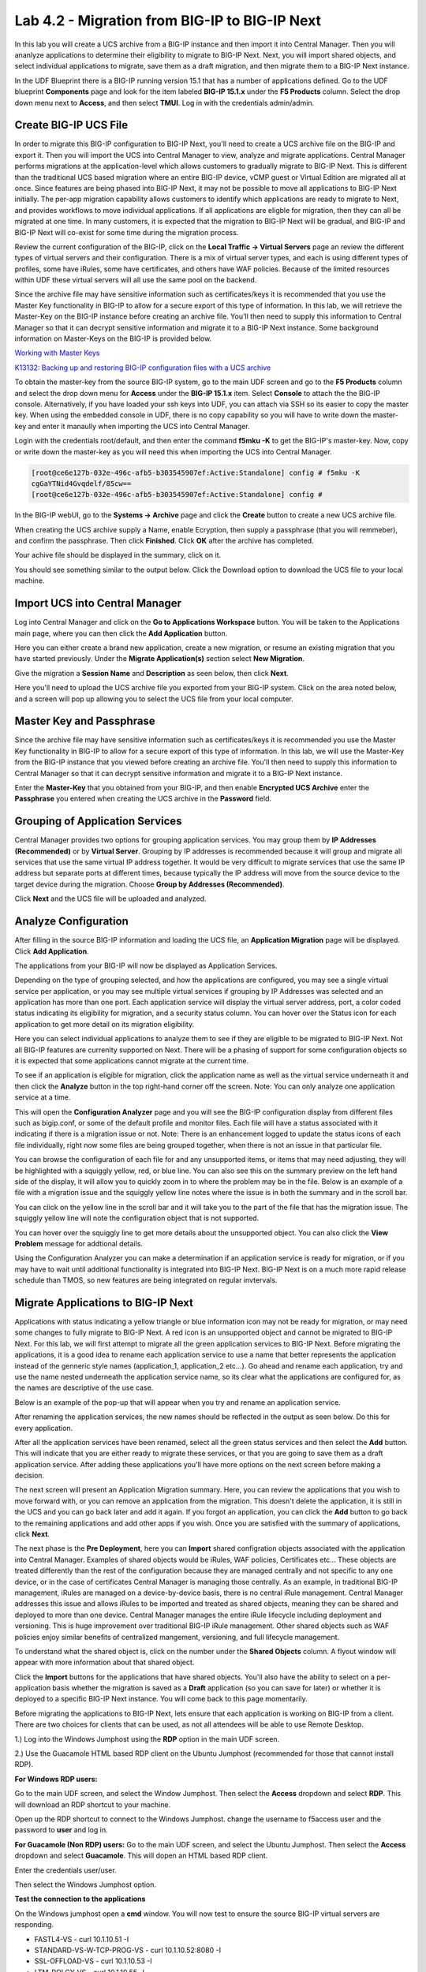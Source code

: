 ==============================================
Lab 4.2 - Migration from BIG-IP to BIG-IP Next
==============================================

In this lab you will create a UCS archive from a BIG-IP instance and then import it into Central Manager. Then you will ananlyze applications to determine their eligibility to migrate to BIG-IP Next. Next, you will import shared objects, and select individual applications to migrate, save them as a draft migration, and then migrate them to a BIG-IP Next instance. 

In the UDF Blueprint there is a BIG-IP running version 15.1 that has a number of applications defined. Go to the UDF blueprint **Components** page and look for the item labeled **BIG-IP 15.1.x**  under the **F5 Products** column. Select the drop down menu next to **Access**, and then select **TMUI**. Log in with the credentials admin/admin.

.. image:: ./images/big-ip-udf.png
  :align: center
  :scale: 75%

Create BIG-IP UCS File 
======================

In order to migrate this BIG-IP configuration to BIG-IP Next, you'll need to create a UCS archive file on the BIG-IP and export it. Then you will import the UCS into Central Manager to view, analyze and migrate applications. Central Manager performs migrations at the application-level which allows customers to gradually migrate to BIG-IP Next. This is different than the traditional UCS based migration where an entire BIG-IP device, vCMP guest or Virtual Edition are migrated all at once. Since features are being phased into BIG-IP Next, it may not be possible to move all applications to BIG-IP Next initially. The per-app migration capability allows customers to identify which applications are ready to migrate to Next, and provides workflows to move individual applications. If all applications are eligble for migration, then they can all be migrated at one time. In many customers, it is expected that the migration to BIG-IP Next will be gradual, and BIG-IP and BIG-IP Next will co-exist for some time during the migration process.

Review the current configuration of the BIG-IP, click on the **Local Traffic -> Virtual Servers** page an review the different types of virtual servers and their configuration. There is a mix of virtual server types, and each is using different types of profiles, some have iRules, some have certificates, and others have WAF policies. Because of the limited resources within UDF these virtual servers will all use the same pool on the backend.


.. image:: ./images/big-ip-udf-virtual-servers.png
  :align: center
  :scale: 75%


Since the archive file may have sensitive information such as certificates/keys it is recommended that you use the Master Key functionality in BIG-IP to allow for a secure export of this type of information. In this lab, we will retrieve the Master-Key on the BIG-IP instance before creating an archive file. You'll then need to supply this information to Central Manager so that it can decrypt sensitive information and migrate it to a BIG-IP Next instance. Some background information on Master-Keys on the BIG-IP is provided below.

`Working with Master Keys <https://techdocs.f5.com/en-us/bigip-13-1-0/big-ip-secure-vault-administration/working-with-master-keys.html>`_

`K13132: Backing up and restoring BIG-IP configuration files with a UCS archive <https://my.f5.com/manage/s/article/K13132>`_

To obtain the master-key from the source BIG-IP system, go to the main UDF screen and go to the **F5 Products** column and select the drop down menu for **Access** under the **BIG-IP 15.1.x** item. Select **Console** to attach the the BIG-IP console. Alternatively, if you have loaded your ssh keys into UDF, you can attach via SSH so its easier to copy the master key. When using the embedded console in UDF, there is no copy capability so you will have to write down the master-key and enter it manaully when importing the UCS into Central Manager. 

.. image:: ./images/big-ip-console.png
  :align: center
  :scale: 75%

Login with the credentials root/default, and then enter the command **f5mku -K** to get the BIG-IP's master-key. Now, copy or write down the master-key as you will need this when importing the UCS into Central Manager.


.. code-block:: bash

    [root@ce6e127b-032e-496c-afb5-b303545907ef:Active:Standalone] config # f5mku -K
    cgGaYTNid4Gvqdelf/85cw==
    [root@ce6e127b-032e-496c-afb5-b303545907ef:Active:Standalone] config #


In the BIG-IP webUI, go to the **Systems -> Archive** page and click the **Create** button to create a new UCS archive file. 

.. image:: ./images/export-ucs-webui.png
  :align: center
  :scale: 75%

When creating the UCS archive supply a Name, enable Ecryption, then supply a passphrase (that you will remmeber), and confirm the passphrase. Then click **Finished**. Click **OK** after the archive has completed. 

.. image:: ./images/archive-passphrase.png
  :align: center
  :scale: 75%

Your achive file should be displayed in the summary, click on it.

.. image:: ./images/export-summary.png
  :align: center
  :scale: 75%

You should see something similar to the output below. Click the Download option to download the UCS file to your local machine. 

.. image:: ./images/download-archive.png
  :align: center
  :scale: 75%

Import UCS into Central Manager
===============================

Log into Central Manager and click on the **Go to Applications Workspace** button. You will be taken to the Applications main page, where you can then click the **Add Application** button.

.. image:: ./images/central-manager-add-apps.png
  :align: center
  :scale: 50%

Here you can either create a brand new application, create a new migration, or resume an existing migration that you have started previously. Under the **Migrate Application(s)** section select **New Migration**.

.. image:: ./images/new-migration.png
  :align: center
  :scale: 50%

Give the migration a **Session Name** and **Description** as seen below, then click **Next**.

.. image:: ./images/first-migration.png
  :align: center
  :scale: 50%

Here you'll need to upload the UCS archive file you exported from your BIG-IP system. Click on the area noted below, and a screen will pop up allowing you to select the UCS file from your local computer.

.. image:: ./images/ucs-file.png
  :align: center
  :scale: 50%

Master Key and Passphrase
=========================

Since the archive file may have sensitive information such as certificates/keys it is recommended you use the Master Key functionality in BIG-IP to allow for a secure export of this type of information. In this lab, we will use the Master-Key from the BIG-IP instance that you viewed before creating an archive file. You'll then need to supply this information to Central Manager so that it can decrypt sensitive information and migrate it to a BIG-IP Next instance.

Enter the **Master-Key** that you obtained from your BIG-IP, and then enable **Encrypted UCS Archive** enter the **Passphrase** you entered when creating the UCS archive in the **Password** field. 

.. image:: ./images/ucs-master-key.png
  :align: center
  :scale: 50%


Grouping of Application Services
================================


Central Manager provides two options for grouping application services. You may group them by **IP Addresses (Recommended)** or by **Virtual Server**. Grouping by IP addresses is recommended because it will group and migrate all services that use the same virtual IP address together. It would be very difficult to migrate services that use the same IP address but separate ports at different times, because typically the IP address will move from the source device to the target device during the migration. Choose **Group by Addresses (Recommended)**.


.. image:: ./images/ucs-grouping.png
  :align: center
  :scale: 50%

Click **Next** and the UCS file will be uploaded and analyzed.

Analyze Configuration
=====================

After filling in the source BIG-IP information and loading the UCS file, an **Application Migration** page will be displayed. Click **Add Application**.

.. image:: ./images/application-page.png
  :align: center
  :scale: 50%

The applications from your BIG-IP will now be displayed as Application Services.

.. image:: ./images/big-ip-app-services.png
  :align: center
  :scale: 50%


Depending on the type of grouping selected, and how the applications are configured, you may see a single virtual service per application, or you may see multiple virtual services if grouping by IP Addresses was selected and an application has more than one port. Each application service will display the virtual server address, port, a color coded status indicating its eligibility for migration, and a security status column. You can hover over the Status icon for each application to get more detail on its migration eligibility.


.. image:: ./images/icon-hover.png
  :align: center
  :scale: 75%

Here you can select individual applications to analyze them to see if they are eligible to be migrated to BIG-IP Next. Not all BIG-IP features are currenlty supported on Next. There will be a phasing of support for some configuration objects so it is expected that some applications cannot migrate at the current time. 

To see if an application is eligible for migration, click the application name as well as the virtual service underneath it and then click the **Analyze** button in the top right-hand corner off the screen. Note: You can only analyze one application service at a time. 

.. image:: ./images/analyze.png
  :align: center
  :scale: 50%


This will open the **Configuration Analyzer** page and you will see the BIG-IP configuration display from different files such as bigip.conf, or some of the default profile and monitor files. Each file will have a status associated with it indicating if there is a migration issue or not. Note: There is an enhancement logged to update the status icons of each file individually, right now some files are being grouped together, when there is not an issue in that particular file. 

.. image:: ./images/analyzer-green-files.png
  :align: center
  :scale: 75%
 
You can browse the configuration of each file for and any unsupported items, or items that may need adjusting, they will be highlighted with a squiggly yellow, red, or blue line. You can also see this on the summary preview on the left hand side of the display, it will allow you to quickly zoom in to where the problem may be in the file. Below is an example of a file with a migration issue and the squiggly yellow line notes where the issue is in both the summary and in the scroll bar.

.. image:: ./images/squiggly-line1.png
  :align: center
  :scale: 75%

You can click on the yellow line in the scroll bar and it will take you to the part of the file that has the migration issue. The squiggly yellow line will note the configuration object that is not supported. 

.. image:: ./images/squiggly-line2.png
  :align: center
  :scale: 75%

You can hover over the squiggly line to get more details about the unsupported object. You can also click the **View Problem** message for addtional details.

.. image:: ./images/squiggly-line3.png
  :align: center
  :scale: 75%

Using the Configuration Analyzer you can make a determination if an application service is ready for migration, or if you may have to wait until additional functionality is integrated into BIG-IP Next. BIG-IP Next is on a much more rapid release schedule than TMOS, so new features are being integrated on regular invtervals.

Migrate Applications to BIG-IP Next
===================================

Applications with status indicating a yellow triangle or blue information icon may not be ready for migration, or may need some changes to fully migrate to BIG-IP Next. A red icon is an unsupported object and cannot be migrated to BIG-IP Next. For this lab, we will first attempt to migrate all the green application services to BIG-IP Next. Before migrating the applications, it is a good idea to rename each application service to use a name that better represents the application instead of the genneric style names (application_1, application_2 etc...). Go ahead and rename each application, try and use the name nested underneath the application service name, so its clear what the applications are configured for, as the names are descriptive of the use case.

.. image:: ./images/rename-applications.png
  :align: center
  :scale: 100%

Below is an example of the pop-up that will appear when you try and rename an application service.

.. image:: ./images/rename-applications-2.png
  :align: center
  :scale: 50%

After renaming the application services, the new names should be reflected in the output as seen below. Do this for every application.

.. image:: ./images/rename-applications-3.png
  :align: center
  :scale: 75%

After all the application services have been renamed, select all the green status services and then select the **Add** button. This will indicate that you are either ready to migrate these services, or that you are going to save them as a draft application service. After adding these applications you'll have more options on the next screen before making a decision.

.. image:: ./images/add-applications.png
  :align: center
  :scale: 75%

The next screen will present an Application Migration summary. Here, you can review the applications that you wish to move forward with, or you can remove an application from the migration. This doesn't delete the application, it is still in the UCS and you can go back later and add it again. If you forgot an application, you can click the **Add** button to go back to the remaining applications and add other apps if you wish. Once you are satisfied with the summary of applications, click **Next**.

.. image:: ./images/app-migration-summary.png
  :align: center
  :scale: 75%

The next phase is the **Pre Deployment**, here you can **Import** shared configration objects associated with the application into Central Manager. Examples of shared objects would be iRules, WAF policies, Certificates etc... These objects are treated differently than the rest of the configuration because they are managed centrally and not specific to any one device, or in the case of certificates Central Manager is managing those centrally. As an example, in traditional BIG-IP management, iRules are managed on a device-by-device basis, there is no central iRule management. Central Manager addresses this issue and allows iRules to be imported and treated as shared objects, meaning they can be shared and deployed to more than one device. Central Manager manages the entire iRule lifecycle including deployment and versioning. This is huge improvement over traditional BIG-IP iRule management. Other shared objects such as WAF policies enjoy similar benefits of centralized mangement, versioning, and full lifecycle management. 


.. image:: ./images/pre-deployment.png
  :align: center
  :scale: 75%

To understand what the shared object is, click on the number under the **Shared Objects** column. A flyout window will appear with more information about that shared object.

.. image:: ./images/import-details.png
  :align: center
  :scale: 100%

Click the **Import** buttons for the applications that have shared objects. You'll also have the ability to select on a per-application basis whether the migration is saved as a **Draft** application (so you can save for later) or whether it is deployed to a specific BIG-IP Next instance. You will come back to this page momentarily.

Before migrating the applications to BIG-IP Next, lets ensure that each application is working on BIG-IP from a client. There are two choices for clients that can be used, as not all attendees will be able to use Remote Desktop.

1.) Log into the Windows Jumphost using the **RDP** option in the main UDF screen. 

2.) Use the Guacamole HTML based RDP client on the Ubuntu Jumphost (recommended for those that cannot install RDP).



**For Windows RDP users:**

Go to the main UDF screen, and select the Window Jumphost. Then select the **Access** dropdown and select **RDP**. This will download an RDP shortcut to your machine. 

.. image:: ./images/windows-jump-rdp.png
  :align: center
  :scale: 50%

Open up the RDP shortcut to connect to the Windows Jumphost. change the username to f5access \ user and the password to **user** and log in.

.. image:: ./images/f5access-user.png
  :align: center
  :scale: 75%

**For Guacamole (Non RDP) users:** Go to the main UDF screen, and select the Ubuntu Jumphost. Then select the **Access** dropdown and select **Guacamole**. This will dopen an HTML based RDP client.

.. image:: ./images/guacamole.png
  :align: center
  :scale: 50%

Enter the credentials user/user.

.. image:: ./images/guacamole-login.png
  :align: center
  :scale: 50%

Then select the Windows Jumphost option.

.. image:: ./images/guacamole-windows.png
  :align: center
  :scale: 50%

**Test the connection to the applications**

On the Windows jumphost open a **cmd** window. You will now test to ensure the source BIG-IP virtual servers are responding.

- FASTL4-VS - curl 10.1.10.51 -I
- STANDARD-VS-W-TCP-PROG-VS - curl 10.1.10.52:8080 -I
- SSL-OFFLOAD-VS - curl 10.1.10.53 -I
- LTM-POLCY-VS - curl 10.1.10.55 -I

They should all respond with a **200 OK** message as seen below.

.. image:: ./images/curl-bigip.png
  :align: center
  :scale: 75%

Because you will preserve the BIG-IP virtual server address as part of the migration, you will need to disable all the source BIG-IP virtual servers to prevent duplicate IP address conflicts.

Login into the BIG-IP webUI from the UDF interface. Login using the credentials **admin/admin**. Got to the **Local Traffic -> Virtual Servers -> Virtual Addresses** page. 

.. image:: ./images/virtual-address-list-menu.png
  :align: center
  :scale: 75%

Select all Virtual Addresses, and then select **Disable**.

.. image:: ./images/disable-virtual-addresses.png
  :align: center
  :scale: 75%

All Virtual Addresses should now show in the **Disabled** state.

.. image:: ./images/disabled-virtual-addresses.png
  :align: center
  :scale: 75% 

You can re-run the curl commands on the Windows jump host to ensure the virtual addresses are unresponsive. Now go back to the Central Manager pre-migration screen. For now, we will set all Locations for the green applications to **big-ip-next-03-f5demo.com**. Then click **Deploy**.

.. image:: ./images/deploy-green-apps-to-next-03.png
  :align: center
  :scale: 75%

You may see a temporary **Bad Gateway** message, this is a known issue. After a bit of time the migration of the applications to BIG-IP Next should complete. You have now migrated your green applications to BIG-IP Next! Click the **Finish** button.

.. image:: ./images/successful-migration.png
  :align: center
  :scale: 75%

To verify the applications migrated successfully, go back to the Windows jumphost an re-run the curl commands to make sure the applications are live again.

.. image:: ./images/curl-bigip.png
  :align: center
  :scale: 75%

Next, you'll go back to the saved migration and move some additional applications. Click the **Add Applications** button on the Applications Summary screen.

.. image:: ./images/add-apps-2.png
  :align: center
  :scale: 75%

Then, select the **Resume Migration** option to go back into the migration you saved previously.

.. image:: ./images/resume-migration.png
  :align: center
  :scale: 75%

Then click on the UCS Name hyperlink to open the migration back up. Here, you will see the list of applications that have already migrated from this saved session. Click the **Back** button to see the remaining applications.

.. image:: ./images/resume-migration-back.png
  :align: center
  :scale: 75%

Click the **Back** button once more.

.. image:: ./images/back-once-more.png
  :align: center
  :scale: 75%

Then click the **Add** button to see all the apps.

.. image:: ./images/click-add-to-see-apps.png
  :align: center
  :scale: 75%

Next we will stage a draft migration, and demonstrate the capability of editing the configuration before migrating. Unselect all the green apps that have migrated to BIG-IP Next already, then sleect all 3 WAF applications, and the SSL-OFFLOAD-W-PASSWORD application. Then click **Add**. 

.. image:: ./images/add-waf-apps.png
  :align: center
  :scale: 75%

Confirm the summary of applications, and then click **Next**.

.. image:: ./images/confirm-draft-apps.png
  :align: center
  :scale: 75%

Review the shared objects either already imported, or that need to be imported by clicking on the number under the **Shared Objects** column. Then Import any required shared objects. Leave all Locations as **Save as Draft**, meaning they will be staged so that changes can be made, but not actually migrated yet. Click **Deploy** to stage the draft changes.

.. image:: ./images/pre-deploy-waf.png
  :align: center
  :scale: 75%

Here, you can see the apps that are in Draft status as well as the applications that have been successfully migrated. Click **Finsih**.

.. image:: ./images/combined-deployments.png
  :align: center
  :scale: 75%

On the application dashboard you will now see both the migrated as well as the **Draft** applications.

.. image:: ./images/draft-apps-waf.png
  :align: center
  :scale: 75%

Click on the Draft application WAF-DOS-PROFILE-VS.

.. image:: ./images/waf-dos-profile.png
  :align: center
  :scale: 75%

This will bring up the AS3 Declaration that is used to migrate the application. Note that here you can review the configuration that will be deployed to BIG-IP Next, and you could also make edits (Don't do that now). As an exmaple, maybe you want to change the Virtual server address before migrating, you could do that here if needed. For now just review the application, take note of the virtual server address, and then click the **Save and Deploy** button.

.. image:: ./images/save-and-deploy-waf-apps.png
  :align: center
  :scale: 75%

You'll then be prompted for a deploy location. Select 10.1.1.10 and select **Yes, Deploy**. NOTE: An enhancement has been filed to provide hostnames of the BIG-IP Next instances instead of IP addresses.

.. image:: ./images/deploy-ip.png
  :align: center
  :scale: 100%

Repeat this process for each WAF application you saved as a Draft. Do not migrate the SSL OFFLOAD app yet.


Now test that the WAF applications have been migrated over to BIG-IP Next. You can either utilize the Windows jumphost, and open a Chrome browser window and then enter in the following links to ensure you reach the back-end application. 

- Vanilla WAF - https://10.1.10.59
- DOS WAF - https://10.1.10.57
- BOT WAF - https://10.1.10.56

Or if you are unable to run RDP, you can use the built-in Guacamole HMTL based RDP client in UDF. Go to the main UDF page, and select the **Access** dropdown under the Ubuntu Jumphost. Then Select **Guacamole** as seen below. Then login with the credntials user/user, and slect the Windows Jumphost.

.. image:: ./images/guacamole.png
  :align: center
  :scale: 50%

This will open up an HTML based RDP client that will allow you to access the Windows desktop. From here you can open a Chrome browser window and then enter in the following links to ensure you reach the back-end application. 

- Vanilla WAF - https://10.1.10.59
- DOS WAF - https://10.1.10.57
- BOT WAF - https://10.1.10.56

After accepting the security/certifcate warning you should see the Next Lab page in the browser indicating successfull connection to the app, and a successfull migration of the WAF apps to BIG-IP Next.

.. image:: ./images/waf-apps-browser.png
  :align: center
  :scale: 100%

Lastly, click on the SSL OFFLOAD Draft application and review the AS3 declaration. Note that the certs and keys that are pasword protected are not currently migrated automatically. You would need to add those certs and keys manually. This is being addressed in a subsequnt release.

.. image:: ./images/ssl-certs-future.png
  :align: center
  :scale: 100%

This completes the migration lab.

